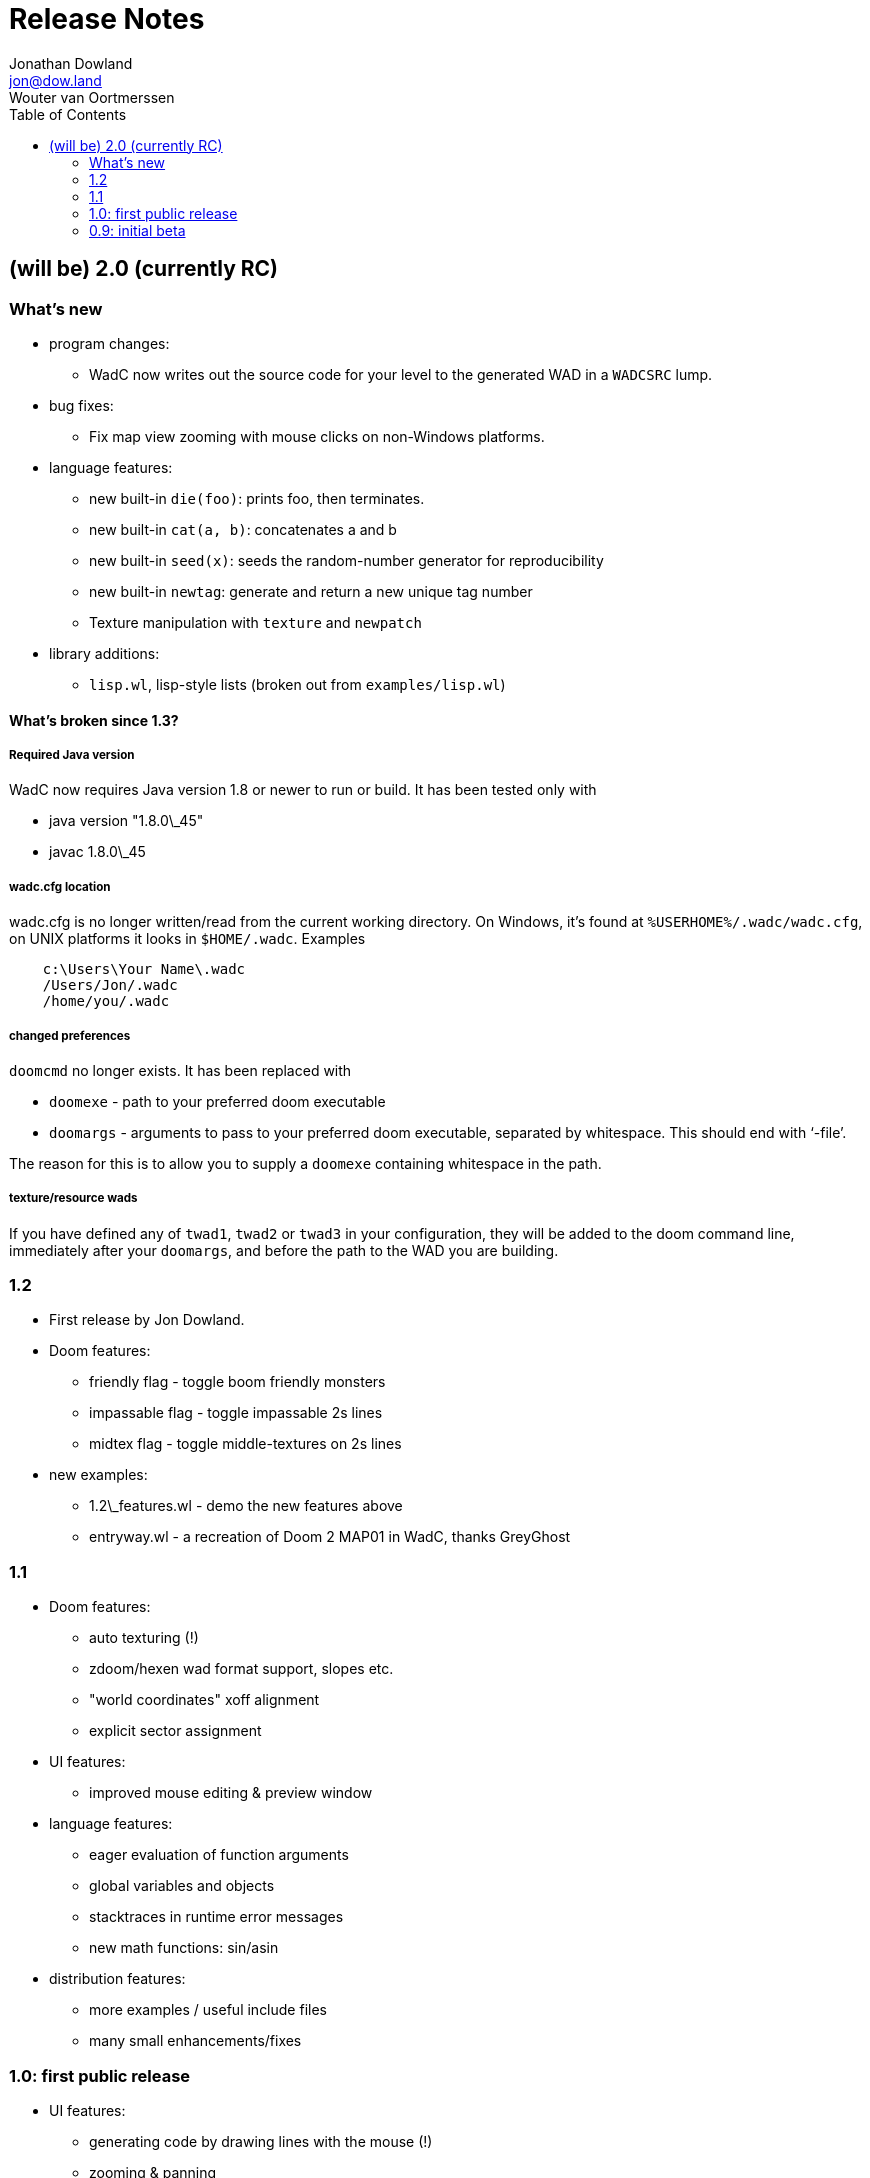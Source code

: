 = Release Notes
Jonathan Dowland <jon@dow.land>; Wouter van Oortmerssen
:toc:
:toc-placement!:
:homepage: http://jmtd.net/wadc/

toc::[]

== (will be) 2.0 (currently RC)

=== What's new

* program changes:
  - WadC now writes out the source code for your level to the generated WAD
    in a `WADCSRC` lump.
* bug fixes:
  - Fix map view zooming with mouse clicks on non-Windows platforms.
* language features:
  - new built-in `die(foo)`: prints foo, then terminates.
  - new built-in `cat(a, b)`: concatenates a and b
  - new built-in `seed(x)`: seeds the random-number generator for reproducibility
  - new built-in `newtag`: generate and return a new unique tag number
  - Texture manipulation with `texture` and `newpatch`
* library additions:
  - `lisp.wl`, lisp-style lists (broken out from `examples/lisp.wl`)

==== What's broken since 1.3?

===== Required Java version

WadC now requires Java version 1.8 or newer to run or build. It has been
tested only with

* java version "1.8.0\_45"
* javac 1.8.0\_45

===== wadc.cfg location

wadc.cfg is no longer written/read from the current working directory. On
Windows, it's found at `%USERHOME%/.wadc/wadc.cfg`, on UNIX platforms it
looks in `$HOME/.wadc`. Examples

```
    c:\Users\Your Name\.wadc
    /Users/Jon/.wadc
    /home/you/.wadc
```

===== changed preferences

`doomcmd` no longer exists. It has been replaced with

 * `doomexe`  - path to your preferred doom executable
 * `doomargs` - arguments to pass to your preferred doom executable,
                separated by whitespace. This should end with '`-file`'.

The reason for this is to allow you to supply a `doomexe` containing
whitespace in the path.

===== texture/resource wads

If you have defined any of `twad1`, `twad2` or `twad3` in your
configuration, they will be added to the doom command line, immediately
after your `doomargs`, and before the path to the WAD you are building.

=== 1.2

* First release by Jon Dowland.
* Doom features:
  - friendly flag - toggle boom friendly monsters
  - impassable flag - toggle impassable 2s lines
  - midtex flag - toggle middle-textures on 2s lines
* new examples:
  - 1.2\_features.wl - demo the new features above
  - entryway.wl - a recreation of Doom 2 MAP01 in WadC, thanks GreyGhost

=== 1.1

* Doom features:
  - auto texturing (!)
  - zdoom/hexen wad format support, slopes etc.
  - "world coordinates" xoff alignment
  - explicit sector assignment
* UI features:
  - improved mouse editing & preview window
* language features:
  - eager evaluation of function arguments
  - global variables and objects
  - stacktraces in runtime error messages
  - new math functions: sin/asin
* distribution features:
  - more examples / useful include files
  - many small enhancements/fixes

=== 1.0: first public release

* UI features:
  - generating code by drawing lines with the mouse (!)
  - zooming & panning
  - map rendering enhancements
* Doom features:
  - automatic splitting of overlapping lines (!)
  - curves with automatic texture alignment
  - inner sectors
  - thing/line/sector types
  - arches (experimental)
  - tag identifiers
* language features:
  - include files (with many Doom constants supplied)
  - a random choice operator
* distribution features:
  - more examples etc.
  - comes with source (GPL)

=== 0.9: initial beta

some may have seen this.
